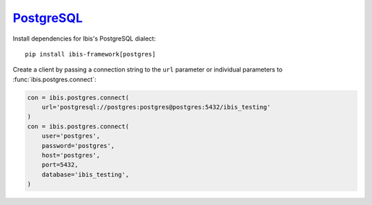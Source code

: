 .. _install.postgres:

`PostgreSQL <https://www.postgresql.org/>`_
-------------------------------------------

Install dependencies for Ibis's PostgreSQL dialect:

::

  pip install ibis-framework[postgres]

Create a client by passing a connection string to the ``url`` parameter or
individual parameters to :func:`ibis.postgres.connect`:

.. code-block:: python

   con = ibis.postgres.connect(
       url='postgresql://postgres:postgres@postgres:5432/ibis_testing'
   )
   con = ibis.postgres.connect(
       user='postgres',
       password='postgres',
       host='postgres',
       port=5432,
       database='ibis_testing',
   )
